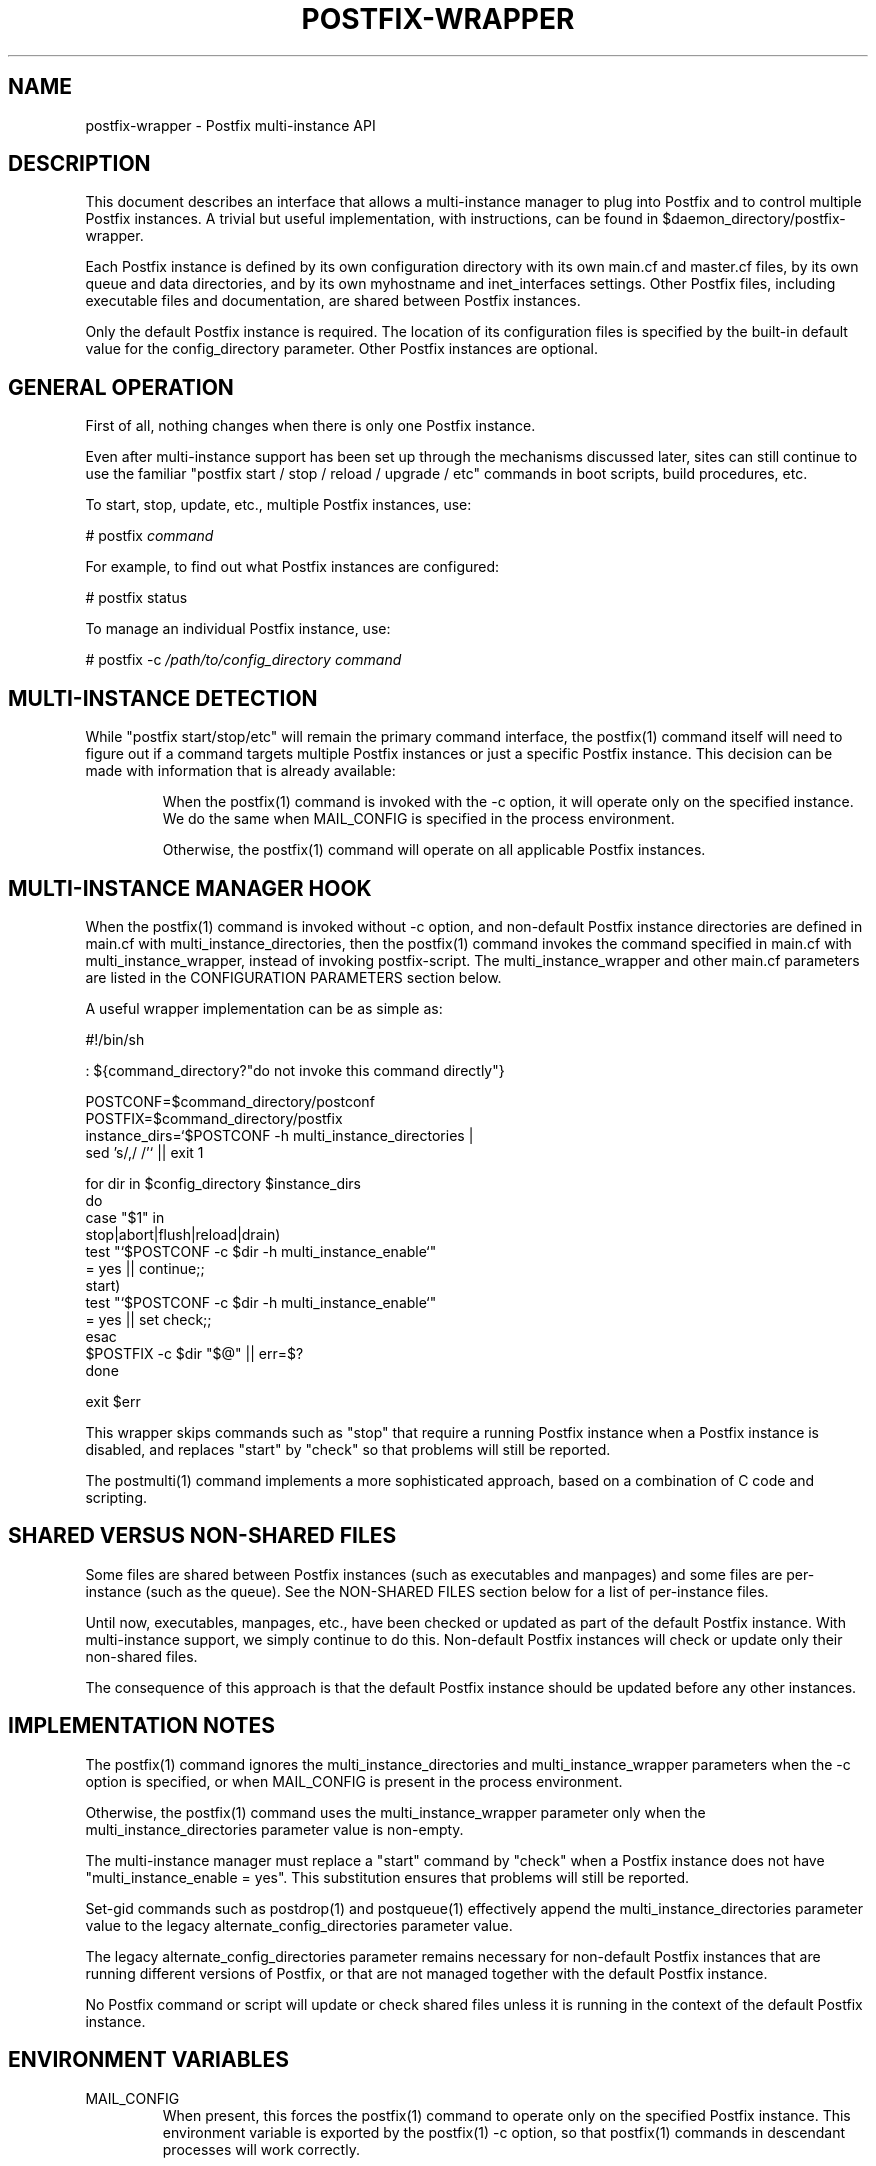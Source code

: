 .TH POSTFIX-WRAPPER 5 
.ad
.fi
.SH NAME
postfix-wrapper
\-
Postfix multi-instance API
.SH DESCRIPTION
.ad
.fi
This document describes an interface that allows a
multi-instance manager to plug into Postfix and to control
multiple Postfix instances. A trivial but useful implementation,
with instructions, can be found in
$daemon_directory/postfix-wrapper.

Each Postfix instance is defined by its own configuration
directory with its own main.cf and master.cf files, by its
own queue and data directories, and by its own myhostname
and inet_interfaces settings. Other Postfix files, including
executable files and documentation, are shared between
Postfix instances.

Only the default Postfix instance is required. The location
of its configuration files is specified by the built-in
default value for the config_directory parameter.  Other
Postfix instances are optional.
.SH "GENERAL OPERATION"
.na
.nf
.ad
.fi
First of all, nothing changes when there is only one Postfix
instance.

Even after multi-instance support has been set up through
the mechanisms discussed later, sites can still continue
to use the familiar "postfix start / stop / reload / upgrade
/ etc" commands in boot scripts, build procedures, etc.

To start, stop, update, etc., multiple Postfix instances,
use:

.nf
    # postfix \fIcommand\fR
.fi

For example, to find out what Postfix instances are configured:

.nf
    # postfix status

To manage an individual Postfix instance, use:

.nf
    # postfix -c \fI/path/to/config_directory command\fR
.fi
.SH "MULTI-INSTANCE DETECTION"
.na
.nf
.ad
.fi
While "postfix start/stop/etc" will remain the primary
command interface, the postfix(1) command itself will need
to figure out if a command targets multiple Postfix instances
or just a specific Postfix instance.  This decision can be
made with information that is already available:
.IP
When the postfix(1) command is invoked with the -c
option, it will operate only on the specified instance.
We do the same when MAIL_CONFIG is specified in the
process environment.

Otherwise, the postfix(1) command will operate on all
applicable Postfix instances.
.SH "MULTI-INSTANCE MANAGER HOOK"
.na
.nf
.ad
.fi
When the postfix(1) command is invoked without -c option,
and non-default Postfix instance directories are defined
in main.cf with multi_instance_directories, then the
postfix(1) command invokes the command specified in main.cf
with multi_instance_wrapper, instead of invoking postfix-script.
The multi_instance_wrapper and other main.cf parameters are
listed in the CONFIGURATION PARAMETERS section below.

A useful wrapper implementation can be as simple as:

.nf
    #!/bin/sh

    : ${command_directory?"do not invoke this command directly"}

    POSTCONF=$command_directory/postconf
    POSTFIX=$command_directory/postfix
    instance_dirs=`$POSTCONF -h multi_instance_directories |
                    sed 's/,/ /'` || exit 1

    for dir in $config_directory $instance_dirs
    do
        case "$1" in
        stop|abort|flush|reload|drain)
            test "`$POSTCONF -c $dir -h multi_instance_enable`"
                    = yes || continue;;
        start)
            test "`$POSTCONF -c $dir -h multi_instance_enable`"
                    = yes || set check;;
        esac
        $POSTFIX -c $dir "$@" || err=$?
    done

    exit $err
.fi

This wrapper skips commands such as "stop" that require a
running Postfix instance when a Postfix instance is disabled,
and replaces "start" by "check" so that problems will still
be reported.

The postmulti(1) command implements a more sophisticated
approach, based on a combination of C code and scripting.
.SH "SHARED VERSUS NON-SHARED FILES"
.na
.nf
.ad
.fi
Some files are shared between Postfix instances (such as
executables and manpages) and some files are per-instance
(such as the queue).  See the NON-SHARED FILES section below
for a list of per-instance files.

Until now, executables, manpages, etc., have been checked
or updated as part of the default Postfix instance. With
multi-instance support, we simply continue to do this.
Non-default Postfix instances will check or update only
their non-shared files.

The consequence of this approach is that the default Postfix
instance should be updated before any other instances.
.SH "IMPLEMENTATION NOTES"
.na
.nf
.ad
.fi
The postfix(1) command ignores the multi_instance_directories
and multi_instance_wrapper parameters when the -c option
is specified, or when MAIL_CONFIG is present in the process
environment.

Otherwise, the postfix(1) command uses the multi_instance_wrapper
parameter only when the multi_instance_directories parameter
value is non-empty.

The multi-instance manager must replace a "start" command by
"check" when a Postfix instance does not have
"multi_instance_enable = yes". This substitution ensures
that problems will still be reported.

Set-gid commands such as postdrop(1) and postqueue(1)
effectively append the multi_instance_directories parameter
value to the legacy alternate_config_directories parameter
value.

The legacy alternate_config_directories parameter remains
necessary for non-default Postfix instances that are running
different versions of Postfix, or that are not managed
together with the default Postfix instance.

No Postfix command or script will update or check shared
files unless it is running in the context of the default
Postfix instance.
.SH "ENVIRONMENT VARIABLES"
.na
.nf
.ad
.fi
.IP MAIL_CONFIG
When present, this forces the postfix(1) command to operate
only on the specified Postfix instance. This environment
variable is exported by the postfix(1) -c option, so that
postfix(1) commands in descendant processes will work
correctly.
.SH "CONFIGURATION PARAMETERS"
.na
.nf
.ad
.fi
.IP "\fBmulti_instance_directories (empty)\fR"
An optional list of non-default Postfix configuration directories;
these directories belong to additional Postfix instances that share
the Postfix executable files and documentation with the default
Postfix instance, and that are started, stopped, etc., together
with the default Postfix instance.
.IP "\fBmulti_instance_wrapper (empty)\fR"
The pathname of a multi-instance manager command that the
\fBpostfix\fR(1) command invokes when the multi_instance_directories
parameter value is non-empty.
.IP "\fBmulti_instance_name (empty)\fR"
The optional instance name of this Postfix instance.
.IP "\fBmulti_instance_group (empty)\fR"
The optional instance group name of this Postfix instance.
.IP "\fBmulti_instance_enable (no)\fR"
Allow this Postfix instance to be started, stopped, etc., by a
multi-instance manager.
.SH "NON-SHARED FILES"
.na
.nf
.ad
.fi
.IP "\fBconfig_directory (see 'postconf -d' output)\fR"
The default location of the Postfix main.cf and master.cf
configuration files.
.IP "\fBdata_directory (see 'postconf -d' output)\fR"
The directory with Postfix-writable data files (for example:
caches, pseudo-random numbers).
.IP "\fBqueue_directory (see 'postconf -d' output)\fR"
The location of the Postfix top-level queue directory.
.SH "SEE ALSO"
.na
.nf
postfix(1) Postfix control program
$daemon_directory/postfix-wrapper simple multi-instance manager
postmulti(1) full-blown multi-instance manager
.SH "LICENSE"
.na
.nf
.ad
.fi
The Secure Mailer license must be distributed with this software.
.SH "AUTHOR(S)"
.na
.nf
Wietse Venema
IBM T.J. Watson Research
P.O. Box 704
Yorktown Heights, NY 10598, USA
